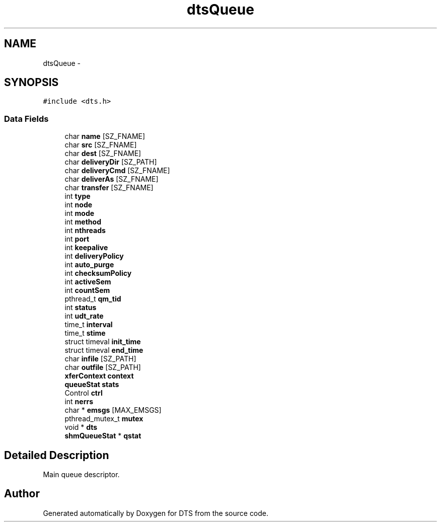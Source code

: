 .TH "dtsQueue" 3 "11 Apr 2014" "Version v1.0" "DTS" \" -*- nroff -*-
.ad l
.nh
.SH NAME
dtsQueue \- 
.SH SYNOPSIS
.br
.PP
\fC#include <dts.h>\fP
.PP
.SS "Data Fields"

.in +1c
.ti -1c
.RI "char \fBname\fP [SZ_FNAME]"
.br
.ti -1c
.RI "char \fBsrc\fP [SZ_FNAME]"
.br
.ti -1c
.RI "char \fBdest\fP [SZ_FNAME]"
.br
.ti -1c
.RI "char \fBdeliveryDir\fP [SZ_PATH]"
.br
.ti -1c
.RI "char \fBdeliveryCmd\fP [SZ_FNAME]"
.br
.ti -1c
.RI "char \fBdeliverAs\fP [SZ_FNAME]"
.br
.ti -1c
.RI "char \fBtransfer\fP [SZ_FNAME]"
.br
.ti -1c
.RI "int \fBtype\fP"
.br
.ti -1c
.RI "int \fBnode\fP"
.br
.ti -1c
.RI "int \fBmode\fP"
.br
.ti -1c
.RI "int \fBmethod\fP"
.br
.ti -1c
.RI "int \fBnthreads\fP"
.br
.ti -1c
.RI "int \fBport\fP"
.br
.ti -1c
.RI "int \fBkeepalive\fP"
.br
.ti -1c
.RI "int \fBdeliveryPolicy\fP"
.br
.ti -1c
.RI "int \fBauto_purge\fP"
.br
.ti -1c
.RI "int \fBchecksumPolicy\fP"
.br
.ti -1c
.RI "int \fBactiveSem\fP"
.br
.ti -1c
.RI "int \fBcountSem\fP"
.br
.ti -1c
.RI "pthread_t \fBqm_tid\fP"
.br
.ti -1c
.RI "int \fBstatus\fP"
.br
.ti -1c
.RI "int \fBudt_rate\fP"
.br
.ti -1c
.RI "time_t \fBinterval\fP"
.br
.ti -1c
.RI "time_t \fBstime\fP"
.br
.ti -1c
.RI "struct timeval \fBinit_time\fP"
.br
.ti -1c
.RI "struct timeval \fBend_time\fP"
.br
.ti -1c
.RI "char \fBinfile\fP [SZ_PATH]"
.br
.ti -1c
.RI "char \fBoutfile\fP [SZ_PATH]"
.br
.ti -1c
.RI "\fBxferContext\fP \fBcontext\fP"
.br
.ti -1c
.RI "\fBqueueStat\fP \fBstats\fP"
.br
.ti -1c
.RI "Control \fBctrl\fP"
.br
.ti -1c
.RI "int \fBnerrs\fP"
.br
.ti -1c
.RI "char * \fBemsgs\fP [MAX_EMSGS]"
.br
.ti -1c
.RI "pthread_mutex_t \fBmutex\fP"
.br
.ti -1c
.RI "void * \fBdts\fP"
.br
.ti -1c
.RI "\fBshmQueueStat\fP * \fBqstat\fP"
.br
.in -1c
.SH "Detailed Description"
.PP 
Main queue descriptor. 

.SH "Author"
.PP 
Generated automatically by Doxygen for DTS from the source code.
